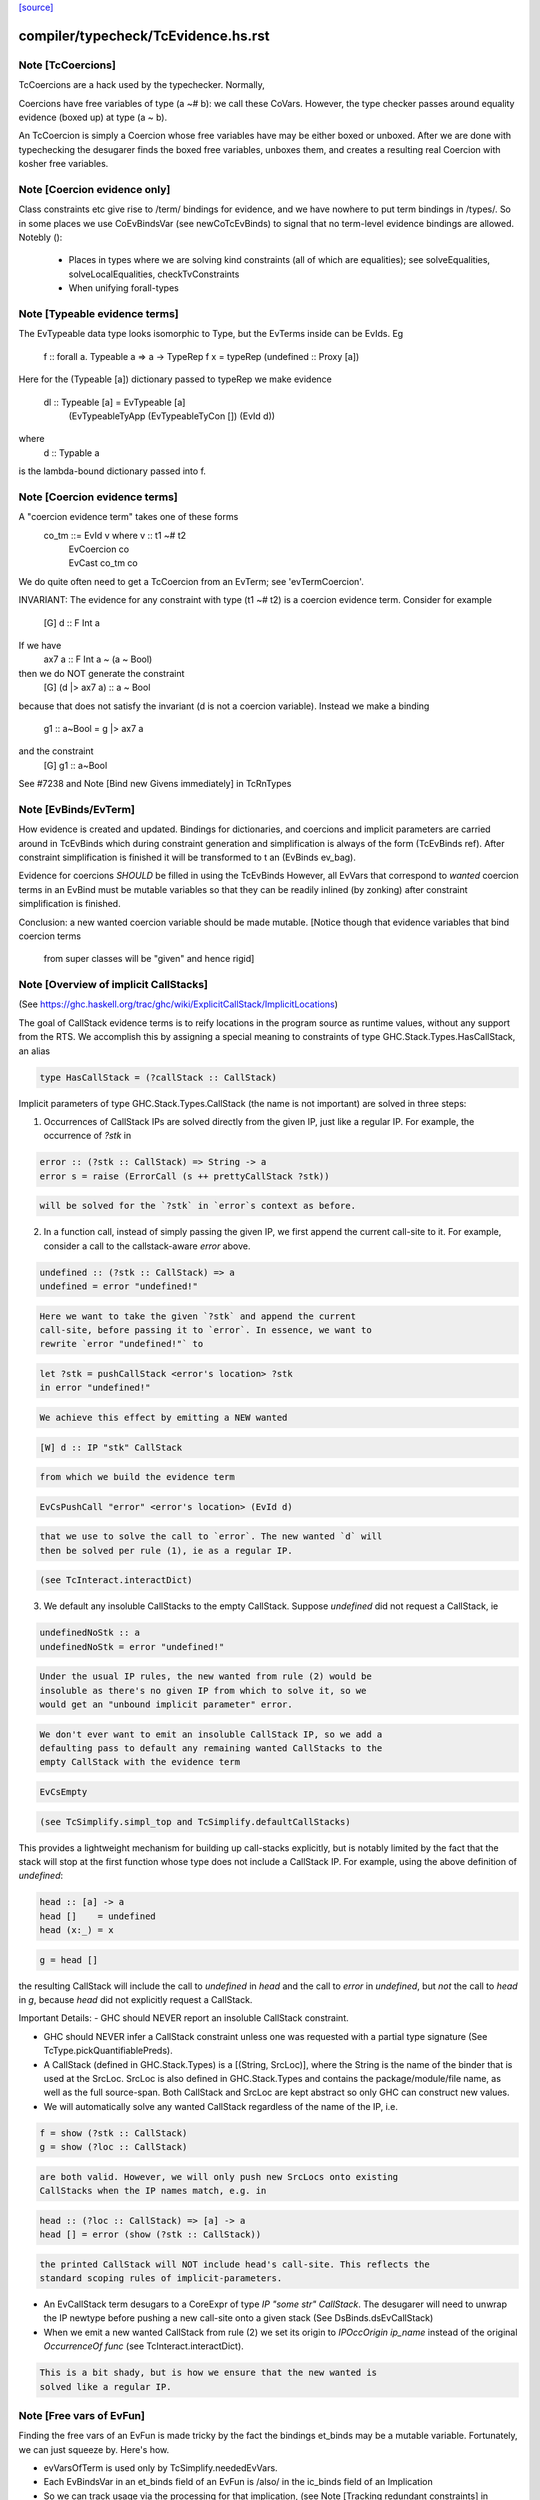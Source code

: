 `[source] <https://gitlab.haskell.org/ghc/ghc/tree/master/compiler/typecheck/TcEvidence.hs>`_

====================
compiler/typecheck/TcEvidence.hs.rst
====================

Note [TcCoercions]
~~~~~~~~~~~~~~~~~~
| TcCoercions are a hack used by the typechecker. Normally,
Coercions have free variables of type (a ~# b): we call these
CoVars. However, the type checker passes around equality evidence
(boxed up) at type (a ~ b).

An TcCoercion is simply a Coercion whose free variables have may be either
boxed or unboxed. After we are done with typechecking the desugarer finds the
boxed free variables, unboxes them, and creates a resulting real Coercion with
kosher free variables.



Note [Coercion evidence only]
~~~~~~~~~~~~~~~~~~~~~~~~~~~~~~~~
Class constraints etc give rise to /term/ bindings for evidence, and
we have nowhere to put term bindings in /types/.  So in some places we
use CoEvBindsVar (see newCoTcEvBinds) to signal that no term-level
evidence bindings are allowed.  Notebly ():

  - Places in types where we are solving kind constraints (all of which
    are equalities); see solveEqualities, solveLocalEqualities,
    checkTvConstraints

  - When unifying forall-types


Note [Typeable evidence terms]
~~~~~~~~~~~~~~~~~~~~~~~~~~~~~~~~~
The EvTypeable data type looks isomorphic to Type, but the EvTerms
inside can be EvIds.  Eg
    f :: forall a. Typeable a => a -> TypeRep
    f x = typeRep (undefined :: Proxy [a])
Here for the (Typeable [a]) dictionary passed to typeRep we make
evidence
    dl :: Typeable [a] = EvTypeable [a]
                            (EvTypeableTyApp (EvTypeableTyCon []) (EvId d))
where
    d :: Typable a
is the lambda-bound dictionary passed into f.



Note [Coercion evidence terms]
~~~~~~~~~~~~~~~~~~~~~~~~~~~~~~
A "coercion evidence term" takes one of these forms
   co_tm ::= EvId v           where v :: t1 ~# t2
           | EvCoercion co
           | EvCast co_tm co

We do quite often need to get a TcCoercion from an EvTerm; see
'evTermCoercion'.

INVARIANT: The evidence for any constraint with type (t1 ~# t2) is
a coercion evidence term.  Consider for example
    [G] d :: F Int a
If we have
    ax7 a :: F Int a ~ (a ~ Bool)
then we do NOT generate the constraint
    [G] (d |> ax7 a) :: a ~ Bool
because that does not satisfy the invariant (d is not a coercion variable).
Instead we make a binding
    g1 :: a~Bool = g |> ax7 a
and the constraint
    [G] g1 :: a~Bool
See #7238 and Note [Bind new Givens immediately] in TcRnTypes



Note [EvBinds/EvTerm]
~~~~~~~~~~~~~~~~~~~~~
How evidence is created and updated. Bindings for dictionaries,
and coercions and implicit parameters are carried around in TcEvBinds
which during constraint generation and simplification is always of the
form (TcEvBinds ref). After constraint simplification is finished it
will be transformed to t an (EvBinds ev_bag).

Evidence for coercions *SHOULD* be filled in using the TcEvBinds
However, all EvVars that correspond to *wanted* coercion terms in
an EvBind must be mutable variables so that they can be readily
inlined (by zonking) after constraint simplification is finished.

Conclusion: a new wanted coercion variable should be made mutable.
[Notice though that evidence variables that bind coercion terms
 from super classes will be "given" and hence rigid]




Note [Overview of implicit CallStacks]
~~~~~~~~~~~~~~~~~~~~~~~~~~~~~~
(See https://ghc.haskell.org/trac/ghc/wiki/ExplicitCallStack/ImplicitLocations)

The goal of CallStack evidence terms is to reify locations
in the program source as runtime values, without any support
from the RTS. We accomplish this by assigning a special meaning
to constraints of type GHC.Stack.Types.HasCallStack, an alias

.. code-block:: haskell

  type HasCallStack = (?callStack :: CallStack)

Implicit parameters of type GHC.Stack.Types.CallStack (the name is not
important) are solved in three steps:

1. Occurrences of CallStack IPs are solved directly from the given IP,
   just like a regular IP. For example, the occurrence of `?stk` in

.. code-block:: haskell

     error :: (?stk :: CallStack) => String -> a
     error s = raise (ErrorCall (s ++ prettyCallStack ?stk))

.. code-block:: haskell

   will be solved for the `?stk` in `error`s context as before.

2. In a function call, instead of simply passing the given IP, we first
   append the current call-site to it. For example, consider a
   call to the callstack-aware `error` above.

.. code-block:: haskell

     undefined :: (?stk :: CallStack) => a
     undefined = error "undefined!"

.. code-block:: haskell

   Here we want to take the given `?stk` and append the current
   call-site, before passing it to `error`. In essence, we want to
   rewrite `error "undefined!"` to

.. code-block:: haskell

     let ?stk = pushCallStack <error's location> ?stk
     in error "undefined!"

.. code-block:: haskell

   We achieve this effect by emitting a NEW wanted

.. code-block:: haskell

     [W] d :: IP "stk" CallStack

.. code-block:: haskell

   from which we build the evidence term

.. code-block:: haskell

     EvCsPushCall "error" <error's location> (EvId d)

.. code-block:: haskell

   that we use to solve the call to `error`. The new wanted `d` will
   then be solved per rule (1), ie as a regular IP.

.. code-block:: haskell

   (see TcInteract.interactDict)

3. We default any insoluble CallStacks to the empty CallStack. Suppose
   `undefined` did not request a CallStack, ie

.. code-block:: haskell

     undefinedNoStk :: a
     undefinedNoStk = error "undefined!"

.. code-block:: haskell

   Under the usual IP rules, the new wanted from rule (2) would be
   insoluble as there's no given IP from which to solve it, so we
   would get an "unbound implicit parameter" error.

.. code-block:: haskell

   We don't ever want to emit an insoluble CallStack IP, so we add a
   defaulting pass to default any remaining wanted CallStacks to the
   empty CallStack with the evidence term

.. code-block:: haskell

     EvCsEmpty

.. code-block:: haskell

   (see TcSimplify.simpl_top and TcSimplify.defaultCallStacks)

This provides a lightweight mechanism for building up call-stacks
explicitly, but is notably limited by the fact that the stack will
stop at the first function whose type does not include a CallStack IP.
For example, using the above definition of `undefined`:

.. code-block:: haskell

  head :: [a] -> a
  head []    = undefined
  head (x:_) = x

.. code-block:: haskell

  g = head []

the resulting CallStack will include the call to `undefined` in `head`
and the call to `error` in `undefined`, but *not* the call to `head`
in `g`, because `head` did not explicitly request a CallStack.


Important Details:
- GHC should NEVER report an insoluble CallStack constraint.

- GHC should NEVER infer a CallStack constraint unless one was requested
  with a partial type signature (See TcType.pickQuantifiablePreds).

- A CallStack (defined in GHC.Stack.Types) is a [(String, SrcLoc)],
  where the String is the name of the binder that is used at the
  SrcLoc. SrcLoc is also defined in GHC.Stack.Types and contains the
  package/module/file name, as well as the full source-span. Both
  CallStack and SrcLoc are kept abstract so only GHC can construct new
  values.

- We will automatically solve any wanted CallStack regardless of the
  name of the IP, i.e.

.. code-block:: haskell

    f = show (?stk :: CallStack)
    g = show (?loc :: CallStack)

.. code-block:: haskell

  are both valid. However, we will only push new SrcLocs onto existing
  CallStacks when the IP names match, e.g. in

.. code-block:: haskell

    head :: (?loc :: CallStack) => [a] -> a
    head [] = error (show (?stk :: CallStack))

.. code-block:: haskell

  the printed CallStack will NOT include head's call-site. This reflects the
  standard scoping rules of implicit-parameters.

- An EvCallStack term desugars to a CoreExpr of type `IP "some str" CallStack`.
  The desugarer will need to unwrap the IP newtype before pushing a new
  call-site onto a given stack (See DsBinds.dsEvCallStack)

- When we emit a new wanted CallStack from rule (2) we set its origin to
  `IPOccOrigin ip_name` instead of the original `OccurrenceOf func`
  (see TcInteract.interactDict).

.. code-block:: haskell

  This is a bit shady, but is how we ensure that the new wanted is
  solved like a regular IP.



Note [Free vars of EvFun]
~~~~~~~~~~~~~~~~~~~~~~~~~~~~
Finding the free vars of an EvFun is made tricky by the fact the
bindings et_binds may be a mutable variable.  Fortunately, we
can just squeeze by.  Here's how.

* evVarsOfTerm is used only by TcSimplify.neededEvVars.
* Each EvBindsVar in an et_binds field of an EvFun is /also/ in the
  ic_binds field of an Implication
* So we can track usage via the processing for that implication,
  (see Note [Tracking redundant constraints] in TcSimplify).
  We can ignore usage from the EvFun altogether.


